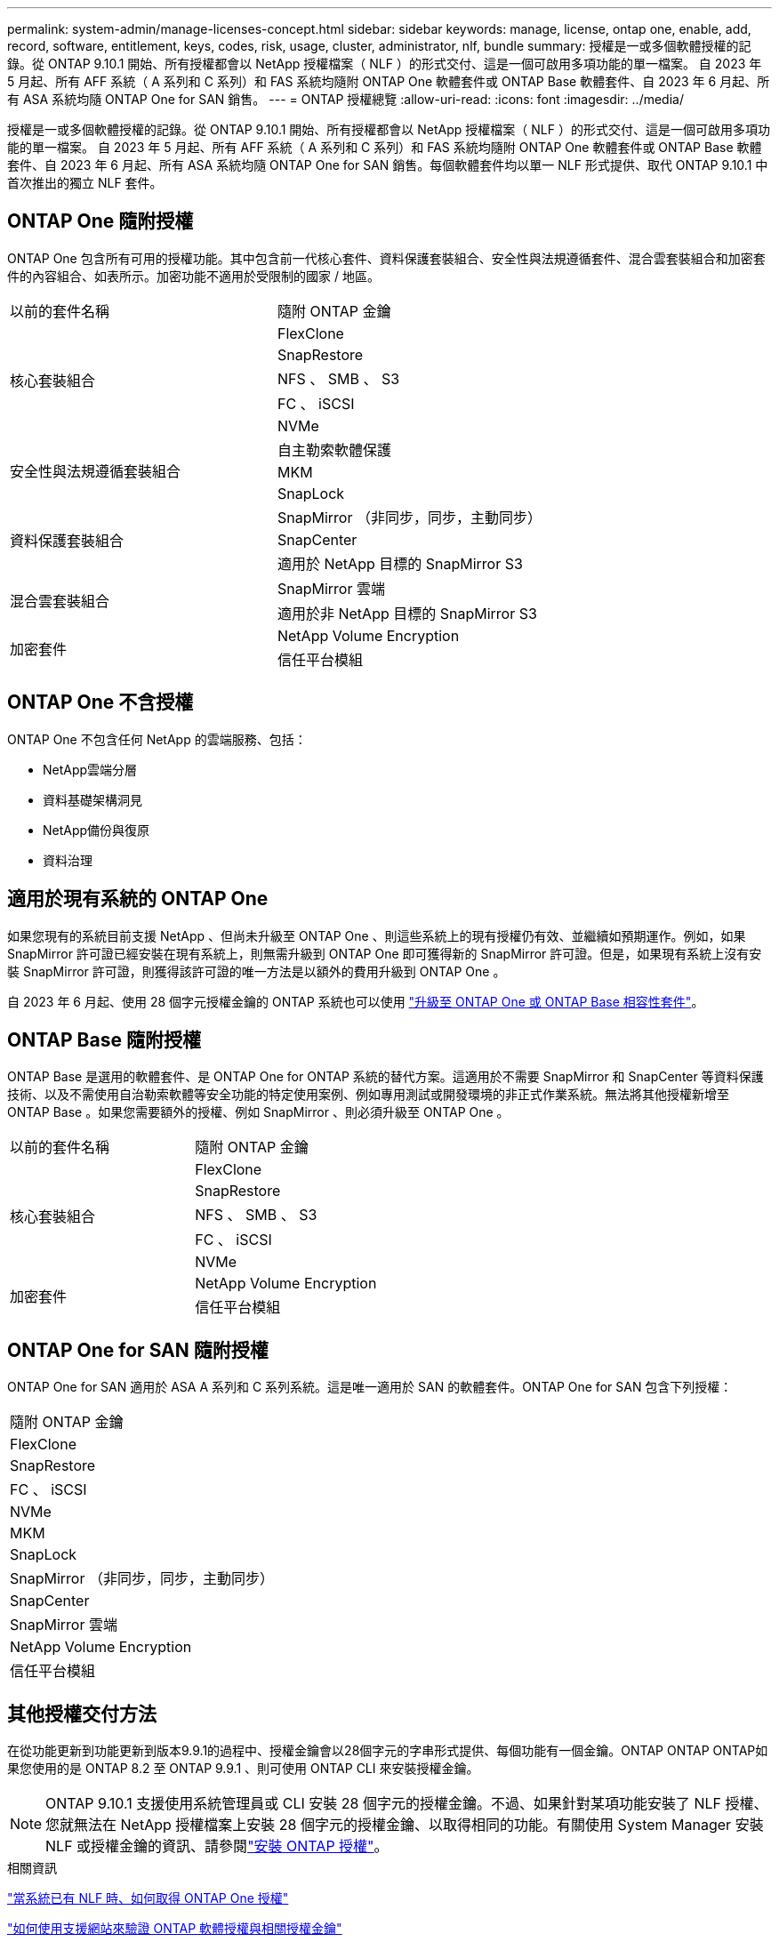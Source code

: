 ---
permalink: system-admin/manage-licenses-concept.html 
sidebar: sidebar 
keywords: manage, license, ontap one, enable, add, record, software, entitlement, keys, codes, risk, usage, cluster, administrator, nlf, bundle 
summary: 授權是一或多個軟體授權的記錄。從 ONTAP 9.10.1 開始、所有授權都會以 NetApp 授權檔案（ NLF ）的形式交付、這是一個可啟用多項功能的單一檔案。  自 2023 年 5 月起、所有 AFF 系統（ A 系列和 C 系列）和 FAS 系統均隨附 ONTAP One 軟體套件或 ONTAP Base 軟體套件、自 2023 年 6 月起、所有 ASA 系統均隨 ONTAP One for SAN 銷售。 
---
= ONTAP 授權總覽
:allow-uri-read: 
:icons: font
:imagesdir: ../media/


[role="lead"]
授權是一或多個軟體授權的記錄。從 ONTAP 9.10.1 開始、所有授權都會以 NetApp 授權檔案（ NLF ）的形式交付、這是一個可啟用多項功能的單一檔案。  自 2023 年 5 月起、所有 AFF 系統（ A 系列和 C 系列）和 FAS 系統均隨附 ONTAP One 軟體套件或 ONTAP Base 軟體套件、自 2023 年 6 月起、所有 ASA 系統均隨 ONTAP One for SAN 銷售。每個軟體套件均以單一 NLF 形式提供、取代 ONTAP 9.10.1 中首次推出的獨立 NLF 套件。



== ONTAP One 隨附授權

ONTAP One 包含所有可用的授權功能。其中包含前一代核心套件、資料保護套裝組合、安全性與法規遵循套件、混合雲套裝組合和加密套件的內容組合、如表所示。加密功能不適用於受限制的國家 / 地區。

|===


| 以前的套件名稱 | 隨附 ONTAP 金鑰 


.5+| 核心套裝組合 | FlexClone 


| SnapRestore 


| NFS 、 SMB 、 S3 


| FC 、 iSCSI 


| NVMe 


.3+| 安全性與法規遵循套裝組合 | 自主勒索軟體保護 


| MKM 


| SnapLock 


.3+| 資料保護套裝組合 | SnapMirror （非同步，同步，主動同步） 


| SnapCenter 


| 適用於 NetApp 目標的 SnapMirror S3 


.2+| 混合雲套裝組合 | SnapMirror 雲端 


| 適用於非 NetApp 目標的 SnapMirror S3 


.2+| 加密套件 | NetApp Volume Encryption 


| 信任平台模組 
|===


== ONTAP One 不含授權

ONTAP One 不包含任何 NetApp 的雲端服務、包括：

* NetApp雲端分層
* 資料基礎架構洞見
* NetApp備份與復原
* 資料治理




== 適用於現有系統的 ONTAP One

如果您現有的系統目前支援 NetApp 、但尚未升級至 ONTAP One 、則這些系統上的現有授權仍有效、並繼續如預期運作。例如，如果 SnapMirror 許可證已經安裝在現有系統上，則無需升級到 ONTAP One 即可獲得新的 SnapMirror 許可證。但是，如果現有系統上沒有安裝 SnapMirror 許可證，則獲得該許可證的唯一方法是以額外的費用升級到 ONTAP One 。

自 2023 年 6 月起、使用 28 個字元授權金鑰的 ONTAP 系統也可以使用 link:https://kb.netapp.com/onprem/ontap/os/How_to_get_an_ONTAP_One_license_when_the_system_has_28_character_keys["升級至 ONTAP One 或 ONTAP Base 相容性套件"]。



== ONTAP Base 隨附授權

ONTAP Base 是選用的軟體套件、是 ONTAP One for ONTAP 系統的替代方案。這適用於不需要 SnapMirror 和 SnapCenter 等資料保護技術、以及不需使用自治勒索軟體等安全功能的特定使用案例、例如專用測試或開發環境的非正式作業系統。無法將其他授權新增至 ONTAP Base 。如果您需要額外的授權、例如 SnapMirror 、則必須升級至 ONTAP One 。

|===


| 以前的套件名稱 | 隨附 ONTAP 金鑰 


.5+| 核心套裝組合 | FlexClone 


| SnapRestore 


| NFS 、 SMB 、 S3 


| FC 、 iSCSI 


| NVMe 


.2+| 加密套件 | NetApp Volume Encryption 


| 信任平台模組 
|===


== ONTAP One for SAN 隨附授權

ONTAP One for SAN 適用於 ASA A 系列和 C 系列系統。這是唯一適用於 SAN 的軟體套件。ONTAP One for SAN 包含下列授權：

|===


| 隨附 ONTAP 金鑰 


| FlexClone 


| SnapRestore 


| FC 、 iSCSI 


| NVMe 


| MKM 


| SnapLock 


| SnapMirror （非同步，同步，主動同步） 


| SnapCenter 


| SnapMirror 雲端 


| NetApp Volume Encryption 


| 信任平台模組 
|===


== 其他授權交付方法

在從功能更新到功能更新到版本9.9.1的過程中、授權金鑰會以28個字元的字串形式提供、每個功能有一個金鑰。ONTAP ONTAP ONTAP如果您使用的是 ONTAP 8.2 至 ONTAP 9.9.1 、則可使用 ONTAP CLI 來安裝授權金鑰。

[NOTE]
====
ONTAP 9.10.1 支援使用系統管理員或 CLI 安裝 28 個字元的授權金鑰。不過、如果針對某項功能安裝了 NLF 授權、您就無法在 NetApp 授權檔案上安裝 28 個字元的授權金鑰、以取得相同的功能。有關使用 System Manager 安裝 NLF 或授權金鑰的資訊、請參閱link:../system-admin/install-license-task.html["安裝 ONTAP 授權"]。

====
.相關資訊
https://kb.netapp.com/onprem/ontap/os/How_to_get_an_ONTAP_One_license_when_the_system_has_NLFs_already["當系統已有 NLF 時、如何取得 ONTAP One 授權"]

https://kb.netapp.com/Advice_and_Troubleshooting/Data_Storage_Software/ONTAP_OS/How_to_verify_Data_ONTAP_Software_Entitlements_and_related_License_Keys_using_the_Support_Site["如何使用支援網站來驗證 ONTAP 軟體授權與相關授權金鑰"^]

http://mysupport.netapp.com/licensing/ontapentitlementriskstatus["NetApp ： ONTAP 權利金風險狀態"^]
